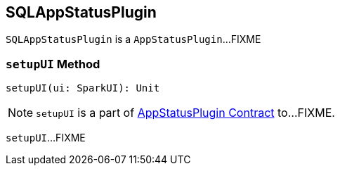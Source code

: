 == [[SQLAppStatusPlugin]] SQLAppStatusPlugin

`SQLAppStatusPlugin` is a `AppStatusPlugin`...FIXME

=== [[setupUI]] `setupUI` Method

[source, scala]
----
setupUI(ui: SparkUI): Unit
----

NOTE: `setupUI` is a part of link:spark-core-AppStatusPlugin.adoc#setupUI[AppStatusPlugin Contract] to...FIXME.

`setupUI`...FIXME
